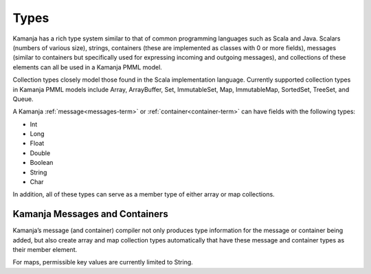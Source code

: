 
.. _types-term:

Types
-----

Kamanja has a rich type system similar to that of common programming languages
such as Scala and Java.
Scalars (numbers of various size), strings,
containers (these are implemented as classes with 0 or more fields),
messages (similar to containers but specifically used
for expressing incoming and outgoing messages),
and collections of these elements can all be used in a Kamanja PMML model.

Collection types closely model those found
in the Scala implementation language.
Currently supported collection types in Kamanja PMML models include
Array, ArrayBuffer, Set, ImmutableSet, Map, ImmutableMap,
SortedSet, TreeSet, and Queue.

A Kamanja :ref:`message<messages-term>` or :ref:`container<container-term>`
can have fields with the following types:

- Int
- Long
- Float
- Double
- Boolean
- String
- Char

In addition, all of these types can serve as a member type
of either array or map collections.

Kamanja Messages and Containers
~~~~~~~~~~~~~~~~~~~~~~~~~~~~~~~

Kamanja’s message (and container) compiler
not only produces type information for the message or container being added,
but also create array and map collection types automatically
that have these message and container types as their member element.

For maps, permissible key values are currently limited to String.

